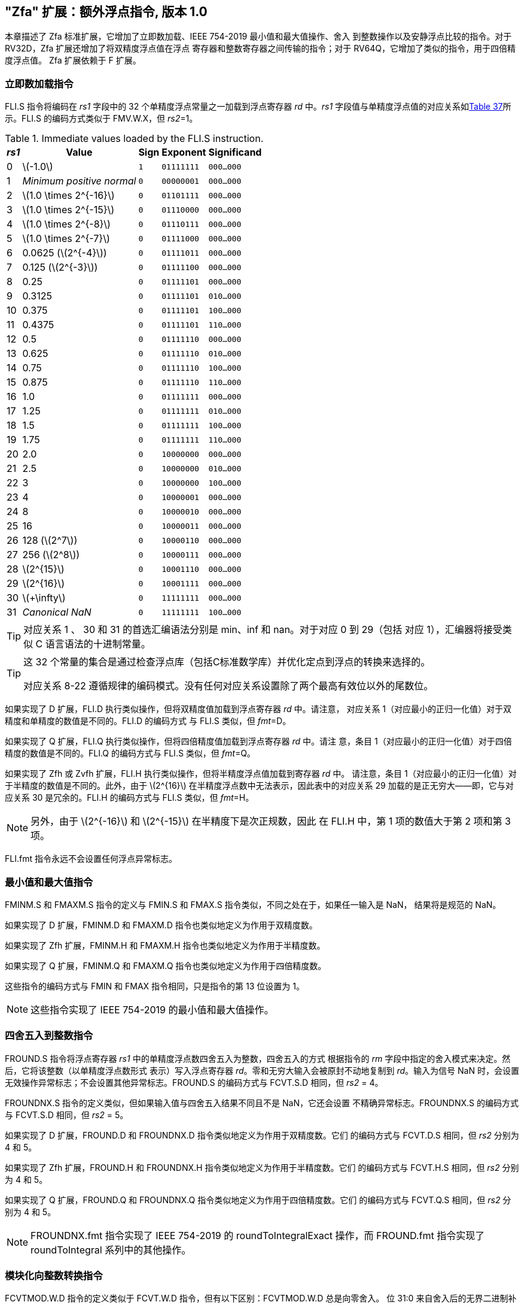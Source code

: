 [[zfa]]
== "Zfa" 扩展：额外浮点指令, 版本 1.0

本章描述了 Zfa 标准扩展，它增加了立即数加载、IEEE 754-2019 最小值和最大值操作、舍入
到整数操作以及安静浮点比较的指令。对于 RV32D，Zfa 扩展还增加了将双精度浮点值在浮点
寄存器和整数寄存器之间传输的指令；对于 RV64Q，它增加了类似的指令，用于四倍精度浮点值。
Zfa 扩展依赖于 F 扩展。

=== 立即数加载指令

FLI.S 指令将编码在 _rs1_ 字段中的 32 个单精度浮点常量之一加载到浮点寄存器 _rd_ 中。_rs1_ 
字段值与单精度浮点值的对应关系如<<tab:flis, Table 37>>所示。FLI.S 的编码方式类似于 
FMV.W.X，但 _rs2_=1。

[[tab:flis]]
.Immediate values loaded by the FLI.S instruction.
[%autowidth,float="center",align="center",cols=">,>,^,^,^",options="header",]
|===
|_rs1_ |Value |Sign |Exponent |Significand
|0 |latexmath:[$-1.0$] |`1` |`01111111` |`000...000`
|1 |_Minimum positive normal_ |`0` |`00000001` |`000...000`
|2 |latexmath:[$1.0 \times 2^{-16}$] |`0` |`01101111` |`000...000`
|3 |latexmath:[$1.0 \times 2^{-15}$] |`0` |`01110000` |`000...000`
|4 |latexmath:[$1.0 \times 2^{-8}$] |`0` |`01110111` |`000...000`
|5 |latexmath:[$1.0 \times 2^{-7}$] |`0` |`01111000` |`000...000`
|6 |0.0625 (latexmath:[$2^{-4}$]) |`0` |`01111011` |`000...000`
|7 |0.125 (latexmath:[$2^{-3}$]) |`0` |`01111100` |`000...000`
|8 |0.25 |`0` |`01111101` |`000...000`
|9 |0.3125 |`0` |`01111101` |`010...000`
|10 |0.375 |`0` |`01111101` |`100...000`
|11 |0.4375 |`0` |`01111101` |`110...000`
|12 |0.5 |`0` |`01111110` |`000...000`
|13 |0.625 |`0` |`01111110` |`010...000`
|14 |0.75 |`0` |`01111110` |`100...000`
|15 |0.875 |`0` |`01111110` |`110...000`
|16 |1.0 |`0` |`01111111` |`000...000`
|17 |1.25 |`0` |`01111111` |`010...000`
|18 |1.5 |`0` |`01111111` |`100...000`
|19 |1.75 |`0` |`01111111` |`110...000`
|20 |2.0 |`0` |`10000000` |`000...000`
|21 |2.5 |`0` |`10000000` |`010...000`
|22 |3 |`0` |`10000000` |`100...000`
|23 |4 |`0` |`10000001` |`000...000`
|24 |8 |`0` |`10000010` |`000...000`
|25 |16 |`0` |`10000011` |`000...000`
|26 |128 (latexmath:[$2^7$]) |`0` |`10000110` |`000...000`
|27 |256 (latexmath:[$2^8$]) |`0` |`10000111` |`000...000`
|28 |latexmath:[$2^{15}$] |`0` |`10001110` |`000...000`
|29 |latexmath:[$2^{16}$] |`0` |`10001111` |`000...000`
|30 |latexmath:[$+\infty$] |`0` |`11111111` |`000...000`
|31 |_Canonical NaN_ |`0` |`11111111` |`100...000`
|===

[TIP]
====
对应关系 1 、 30 和 31 的首选汇编语法分别是 min、inf 和 nan。对于对应 0 到 29（包括
对应 1），汇编器将接受类似 C 语言语法的十进制常量。
====
[TIP]
====
这 32 个常量的集合是通过检查浮点库（包括C标准数学库）并优化定点到浮点的转换来选择的。

对应关系 8-22 遵循规律的编码模式。没有任何对应关系设置除了两个最高有效位以外的尾数位。
====

如果实现了 D 扩展，FLI.D 执行类似操作，但将双精度值加载到浮点寄存器 _rd_ 中。请注意，
对应关系 1（对应最小的正归一化值）对于双精度和单精度的数值是不同的。FLI.D 的编码方式
与 FLI.S 类似，但 _fmt_=D。

如果实现了 Q 扩展，FLI.Q 执行类似操作，但将四倍精度值加载到浮点寄存器 _rd_ 中。请注
意，条目 1（对应最小的正归一化值）对于四倍精度的数值是不同的。FLI.Q 的编码方式与 
FLI.S 类似，但 _fmt_=Q。

如果实现了 Zfh 或 Zvfh 扩展，FLI.H 执行类似操作，但将半精度浮点值加载到寄存器 _rd_ 中。
请注意，条目 1（对应最小的正归一化值）对于半精度的数值是不同的。此外，由于 latexmath:[$2^{16}$]
在半精度浮点数中无法表示，因此表中的对应关系 29 加载的是正无穷大——即，它与对应关系 30 
是冗余的。FLI.H 的编码方式与 FLI.S 类似，但 _fmt_=H。
[NOTE]
====

另外，由于 latexmath:[$2^{-16}$] 和 latexmath:[$2^{-15}$] 在半精度下是次正规数，因此
在 FLI.H 中，第 1 项的数值大于第 2 项和第 3 项。
====
FLI.fmt 指令永远不会设置任何浮点异常标志。

=== 最小值和最大值指令

FMINM.S 和 FMAXM.S 指令的定义与 FMIN.S 和 FMAX.S 指令类似，不同之处在于，如果任一输入是 NaN，
结果将是规范的 NaN。

如果实现了 D 扩展，FMINM.D 和 FMAXM.D 指令也类似地定义为作用于双精度数。

如果实现了 Zfh 扩展，FMINM.H 和 FMAXM.H 指令也类似地定义为作用于半精度数。

如果实现了 Q 扩展，FMINM.Q 和 FMAXM.Q 指令也类似地定义为作用于四倍精度数。

这些指令的编码方式与 FMIN 和 FMAX 指令相同，只是指令的第 13 位设置为 1。
[NOTE]
====
这些指令实现了 IEEE 754-2019 的最小值和最大值操作。
====
=== 四舍五入到整数指令

FROUND.S 指令将浮点寄存器 _rs1_ 中的单精度浮点数四舍五入为整数，四舍五入的方式
根据指令的 _rm_ 字段中指定的舍入模式来决定。然后，它将该整数（以单精度浮点数形式
表示）写入浮点寄存器 _rd_。零和无穷大输入会被原封不动地复制到 _rd_。输入为信号 
NaN 时，会设置无效操作异常标志；不会设置其他异常标志。FROUND.S 的编码方式与 
FCVT.S.D 相同，但 _rs2_ = 4。

FROUNDNX.S 指令的定义类似，但如果输入值与四舍五入结果不同且不是 NaN，它还会设置
不精确异常标志。FROUNDNX.S 的编码方式与 FCVT.S.D 相同，但 _rs2_ = 5。

如果实现了 D 扩展，FROUND.D 和 FROUNDNX.D 指令类似地定义为作用于双精度数。它们
的编码方式与 FCVT.D.S 相同，但 _rs2_ 分别为 4 和 5。

如果实现了 Zfh 扩展，FROUND.H 和 FROUNDNX.H 指令类似地定义为作用于半精度数。它们
的编码方式与 FCVT.H.S 相同，但 _rs2_ 分别为 4 和 5。

如果实现了 Q 扩展，FROUND.Q 和 FROUNDNX.Q 指令类似地定义为作用于四倍精度数。它们
的编码方式与 FCVT.Q.S 相同，但 _rs2_ 分别为 4 和 5。
[NOTE]
====

FROUNDNX.fmt 指令实现了 IEEE 754-2019 的 roundToIntegralExact 操作，而 FROUND.fmt 
指令实现了 roundToIntegral 系列中的其他操作。
====
=== 模块化向整数转换指令

FCVTMOD.W.D 指令的定义类似于 FCVT.W.D 指令，但有以下区别：FCVTMOD.W.D 总是向零舍入。
位 31:0 来自舍入后的无界二进制补码结果，然后进行符号扩展至 XLEN 位，并写入整数寄存器
_rd_。latexmath:[$\pm\infty$] 和 NaN 会被转换为零。

浮点异常标志的设置与 FCVT.W.D 指令在相同输入操作数下的行为一致。

此指令仅在实现了 D 扩展时提供。它的编码方式与 FCVT.W.D 相同，但 _rs2_ 字段设置为 8，
_rm_ 字段设置为 1（RTZ）。其他 _rm_ 值是预留的。
[TIP]
====

汇编语法要求显式指定 RTZ 舍入模式，即 fcvtmod.w.d rd, rs1, rtz。

FCVTMOD.W.D 指令的添加主要是为了加速 JavaScript 数字的处理。数字是双精度值
，但某些运算符会隐式将其截断为符号整数，模 latexmath:[$2^{32}$]。
====
=== Move Instructions
仅对于 RV32，如果实现了 D 扩展，FMVH.X.D 指令将浮点寄存器 _rs1_ 的 63:32 位移动到
整数寄存器 _rd_。它在 OP-FP 主操作码中进行编码，_funct3_=0，_rs2_=1，
_funct7_=1110001。
[NOTE]
====
FMVH.X.D 指令与现有的 FMV.X.W 指令配合使用，将双精度浮点数移动到一对 x 寄存器中。
====
仅对于 RV32，如果实现了 D 扩展，FMVP.D.X 指令将一对整数寄存器中的双精度数移动到
浮点寄存器中。整数寄存器 _rs1_ 和 _rs2_ 分别提供 31:0 位和 63:32 位，结果写入浮
点寄存器 _rd_。FMVP.D.X 在 OP-FP 主操作码中进行编码，_funct3_=0，_funct7_=1011001。

仅对于 RV64，如果实现了 Q 扩展，FMVH.X.Q 指令将浮点寄存器 _rs1_ 的 127:64 位移动到
整数寄存器 rd。它在 OP-FP 主操作码中进行编码，_funct3_=0，_rs2_=1，_funct7_=1110011。
[NOTE]
====

FMVH.X.Q 指令与现有的 FMV.X.D 指令配合使用，将四倍精度浮点数移动到一对 x 寄存器中。

====

仅对于 RV64，如果实现了 Q 扩展，FMVP.Q.X 指令将一对整数寄存器中的双精度数移动到浮点寄存器
中。整数寄存器 _rs1_ 和 _rs2_ 分别提供 63:0 位和 127:64 位，结果写入浮点寄存器 _rd_。
FMVP.Q.X 在 OP-FP 主操作码中进行编码，_funct3_=0，_funct7_=1011011。

=== 比较指令
FLEQ.S 和 FLTQ.S 指令的定义类似于 FLE.S 和 FLT.S 指令，不同之处在于，静默 NaN 输入不会导致
设置无效操作异常标志。

如果实现了 D 扩展，FLEQ.D 和 FLTQ.D 指令类似地定义为作用于双精度数。

如果实现了 Zfh 扩展，FLEQ.H 和 FLTQ.H 指令类似地定义为作用于半精度数。

如果实现了 Q 扩展，FLEQ.Q 和 FLTQ.Q 指令类似地定义为作用于四倍精度数。

这些指令的编码方式与其对应的 FLE 和 FLT 指令相同，只是指令的第 14 位设置为 1。

[NOTE]
====
我们预计不会向向量 ISA 添加类似的比较指令，因为它们可以通过掩码操作高效地模拟。
====
